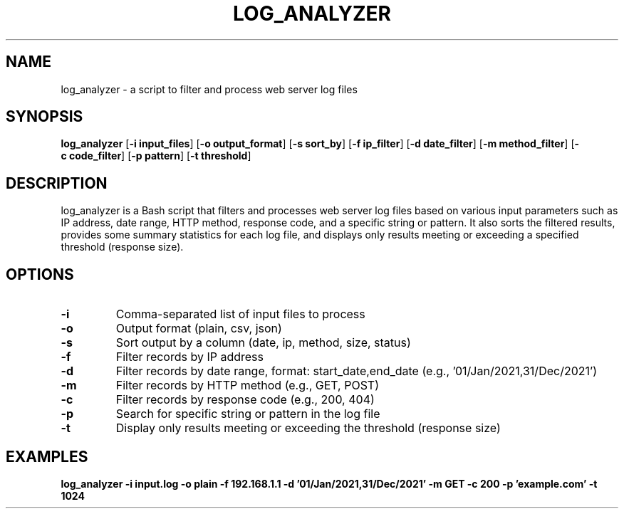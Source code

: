 .\" Manpage for log_analyzer
.TH LOG_ANALYZER 1 "2023-05-28" "Version 1.0" "log_analyzer User Manual"
.SH NAME
log_analyzer \- a script to filter and process web server log files
.SH SYNOPSIS
.B log_analyzer
.RB [ \-i\ input_files ]
.RB [ \-o\ output_format ]
.RB [ \-s\ sort_by ]
.RB [ \-f\ ip_filter ]
.RB [ \-d\ date_filter ]
.RB [ \-m\ method_filter ]
.RB [ \-c\ code_filter ]
.RB [ \-p\ pattern ]
.RB [ \-t\ threshold ]
.SH DESCRIPTION
log_analyzer is a Bash script that filters and processes web server log files based on various input parameters such as IP address, date range, HTTP method, response code, and a specific string or pattern. It also sorts the filtered results, provides some summary statistics for each log file, and displays only results meeting or exceeding a specified threshold (response size).
.SH OPTIONS
.TP
.B \-i
Comma-separated list of input files to process
.TP
.B \-o
Output format (plain, csv, json)
.TP
.B \-s
Sort output by a column (date, ip, method, size, status)
.TP
.B \-f
Filter records by IP address
.TP
.B \-d
Filter records by date range, format: start_date,end_date (e.g., '01/Jan/2021,31/Dec/2021')
.TP
.B \-m
Filter records by HTTP method (e.g., GET, POST)
.TP
.B \-c
Filter records by response code (e.g., 200, 404)
.TP
.B \-p
Search for specific string or pattern in the log file
.TP
.B \-t
Display only results meeting or exceeding the threshold (response size)
.SH EXAMPLES
.B log_analyzer -i input.log -o plain -f 192.168.1.1 -d '01/Jan/2021,31/Dec/2021' -m GET -c 200 -p 'example.com' -t 1024
